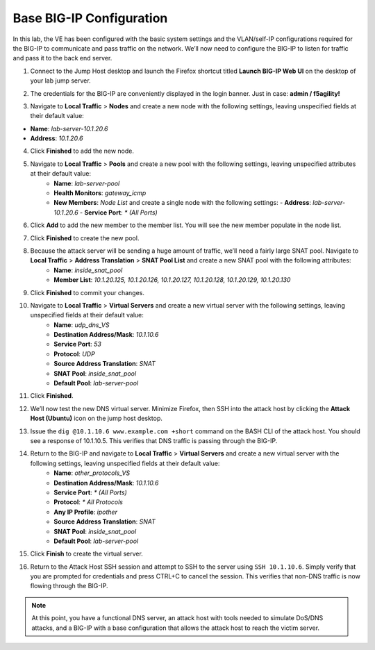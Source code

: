 Base BIG-IP Configuration
============================

In this lab, the VE has been configured with the basic system settings and the VLAN/self-IP configurations required for the BIG-IP to communicate and pass traffic on the network. We’ll now need to configure the BIG-IP to listen for traffic and pass it to the back end server.

1. Connect to the Jump Host desktop and launch the Firefox shortcut titled **Launch BIG-IP Web UI** on the desktop of your lab jump server.

.. image:: _images/image001.png
  :alt:  lab screenshot

2. The credentials for the BIG-IP are conveniently displayed in the login banner. Just in case: **admin / f5agility!**

.. image:: _images/image002.png
  :alt:  lab screenshot

3. Navigate to **Local Traffic** > **Nodes** and create a new node with the following settings, leaving unspecified fields at their default value:

- **Name**: *lab-server-10.1.20.6*
- **Address**: *10.1.20.6*

.. image:: _images/image003.png
  :alt:  lab screenshot

4. Click **Finished** to add the new node.

.. image:: _images/image004.png
  :alt:  lab screenshot

5. Navigate to **Local Traffic** > **Pools** and create a new pool with the following settings, leaving unspecified attributes at their default value:
     - **Name**: *lab-server-pool*
     - **Health Monitors**: *gateway_icmp*
     - **New Members**: *Node List* and create a single node with the following settings:        
       - **Address**: *lab-server-10.1.20.6*
       - **Service Port**: *\* (All Ports)* 

.. image:: _images/image005.png
  :alt:  lab screenshot

6. Click **Add** to add the new member to the member list. You will see the new member populate in the node list. 

.. image:: _images/image006.png
  :alt:  lab screenshot

7. Click **Finished** to create the new pool.

.. image:: _images/image007.png
  :alt:  lab screenshot

8. Because the attack server will be sending a huge amount of traffic, we’ll need a fairly large SNAT pool. Navigate to **Local Traffic** > **Address Translation** > **SNAT Pool List** and create a new SNAT pool with the following attributes:
     - **Name**: *inside_snat_pool*
     - **Member List**: *10.1.20.125, 10.1.20.126, 10.1.20.127, 10.1.20.128, 10.1.20.129, 10.1.20.130*

.. image:: _images/image008.png
  :alt:  lab screenshot

9. Click **Finished** to commit your changes.

.. image:: _images/image009.png
  :alt:  lab screenshot

10. Navigate to **Local Traffic** > **Virtual Servers** and create a new virtual server with the following settings, leaving unspecified fields at their default value:
     - **Name**: *udp_dns_VS*
     - **Destination Address/Mask**: *10.1.10.6*
     - **Service Port**: *53*
     - **Protocol**: *UDP*
     - **Source Address Translation**: *SNAT*
     - **SNAT Pool**: *inside_snat_pool*
     - **Default Pool**: *lab-server-pool*

.. image:: _images/image010.png 
  :alt:  lab screenshot

.. image:: _images/image011.png 
  :alt:  lab screenshot

.. image:: _images/image012.png 
  :alt:  lab screenshot

11. Click **Finished**.

.. image:: _images/image013.png 
  :alt:  lab screenshot

12. We’ll now test the new DNS virtual server. Minimize Firefox, then SSH into the attack host by clicking 
    the **Attack Host (Ubuntu)** icon on the jump host desktop. 

.. image:: _images/image014.png
  :alt:  lab screenshot

13. Issue the ``dig @10.1.10.6 www.example.com +short`` command on the BASH CLI of the attack host. You should see
    a response of 10.1.10.5. This verifies that DNS traffic is passing through the BIG-IP.

.. image:: _images/image015.png
  :alt:  lab screenshot

14. Return to the BIG-IP and navigate to **Local Traffic** > **Virtual Servers** and create a new virtual server with the following settings, leaving unspecified fields at their default value:
     - **Name**: *other_protocols_VS*
     - **Destination Address/Mask**: *10.1.10.6*
     - **Service Port**: *\* (All Ports)*
     - **Protocol**: *\* All Protocols*
     - **Any IP Profile**: *ipother*
     - **Source Address Translation**: *SNAT*
     - **SNAT Pool**: *inside_snat_pool*
     - **Default Pool**: *lab-server-pool*

.. image:: _images/image016.png
  :alt:  lab screenshot

.. image:: _images/image017.png
  :alt:  lab screenshot

.. image:: _images/image018.png
  :alt:  lab screenshot

15. Click **Finish** to create the virtual server. 

.. image:: _images/image018b.png
  :alt:  lab screenshot

16.  Return to the Attack Host SSH session and attempt to SSH to the server using ``SSH 10.1.10.6``. Simply verify that you are prompted for credentials and press CTRL+C to cancel the session. This verifies that non-DNS traffic is now flowing through the BIG-IP.

.. image:: _images/image019.png
  :alt:  lab screenshot

.. note:: At this point, you have a functional DNS server, an attack host with tools needed to simulate DoS/DNS attacks, and a BIG-IP with a base configuration that allows the attack host to reach the victim server.